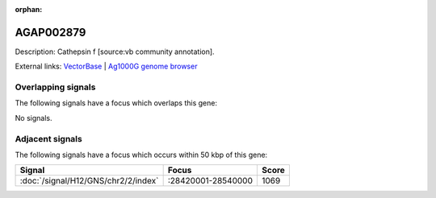 :orphan:

AGAP002879
=============





Description: Cathepsin f [source:vb community annotation].

External links:
`VectorBase <https://www.vectorbase.org/Anopheles_gambiae/Gene/Summary?g=AGAP002879>`_ |
`Ag1000G genome browser <https://www.malariagen.net/apps/ag1000g/phase1-AR3/index.html?genome_region=2R:28576773-28588087#genomebrowser>`_

Overlapping signals
-------------------

The following signals have a focus which overlaps this gene:



No signals.



Adjacent signals
----------------

The following signals have a focus which occurs within 50 kbp of this gene:



.. cssclass:: table-hover
.. csv-table::
    :widths: auto
    :header: Signal,Focus,Score

    :doc:`/signal/H12/GNS/chr2/2/index`,":28420001-28540000",1069
    



